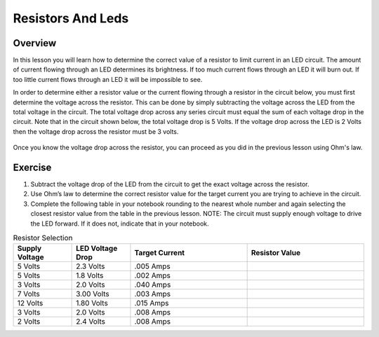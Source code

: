 Resistors And Leds
==================

Overview
--------

In this lesson you will learn how to determine the correct value of a resistor to limit current in an LED circuit. The amount of current flowing through an LED determines its brightness. If too much current flows through an LED it will burn out. If too little current flows through an LED it will be impossible to see.

In order to determine either a resistor value or the current flowing through a resistor in the circuit below, you must first determine the voltage across the resistor. This can be done by simply subtracting the voltage across the LED from the total voltage in the circuit. The total voltage drop across any series circuit must equal the sum of each voltage drop in the circuit. Note that in the circuit shown below, the total voltage drop is 5 Volts. If the voltage drop across the LED is 2 Volts then the voltage drop across the resistor must be 3 volts. 

.. figure:: images/randl2.PNG
   :width: 200px
   
Once you know the voltage drop across the resistor, you can proceed as you did in the previous lesson using Ohm's law. 

Exercise
----------

#. Subtract the voltage drop of the LED from the circuit to get the exact voltage across the resistor.
#. Use Ohm’s law to determine the correct resistor value for the target current you are trying to achieve in the circuit.
#. Complete the following table in your notebook rounding to the nearest whole number and again selecting the closest resistor value from the table in the previous lesson. NOTE: The circuit must supply enough voltage to drive the LED forward. If it does not, indicate that in your notebook.

.. list-table:: Resistor Selection
   :widths: 25 25 50 50
   :header-rows: 1

   * - Supply Voltage
     - LED Voltage Drop
     - Target Current
     - Resistor Value
   * - 5 Volts
     - 2.3 Volts
     - .005 Amps
     - 
   * - 5 Volts
     - 1.8 Volts
     - .002 Amps
     - 
   * - 3 Volts
     - 2.0 Volts 
     - .040 Amps
     - 
   * - 7 Volts
     - 3.00 Volts
     - .003 Amps
     - 
   * - 12 Volts
     - 1.80 Volts
     - .015 Amps
     - 
   * - 3 Volts
     - 2.0 Volts
     - .008 Amps
     - 
   * - 2 Volts
     - 2.4 Volts
     - .008 Amps
     - 
   






